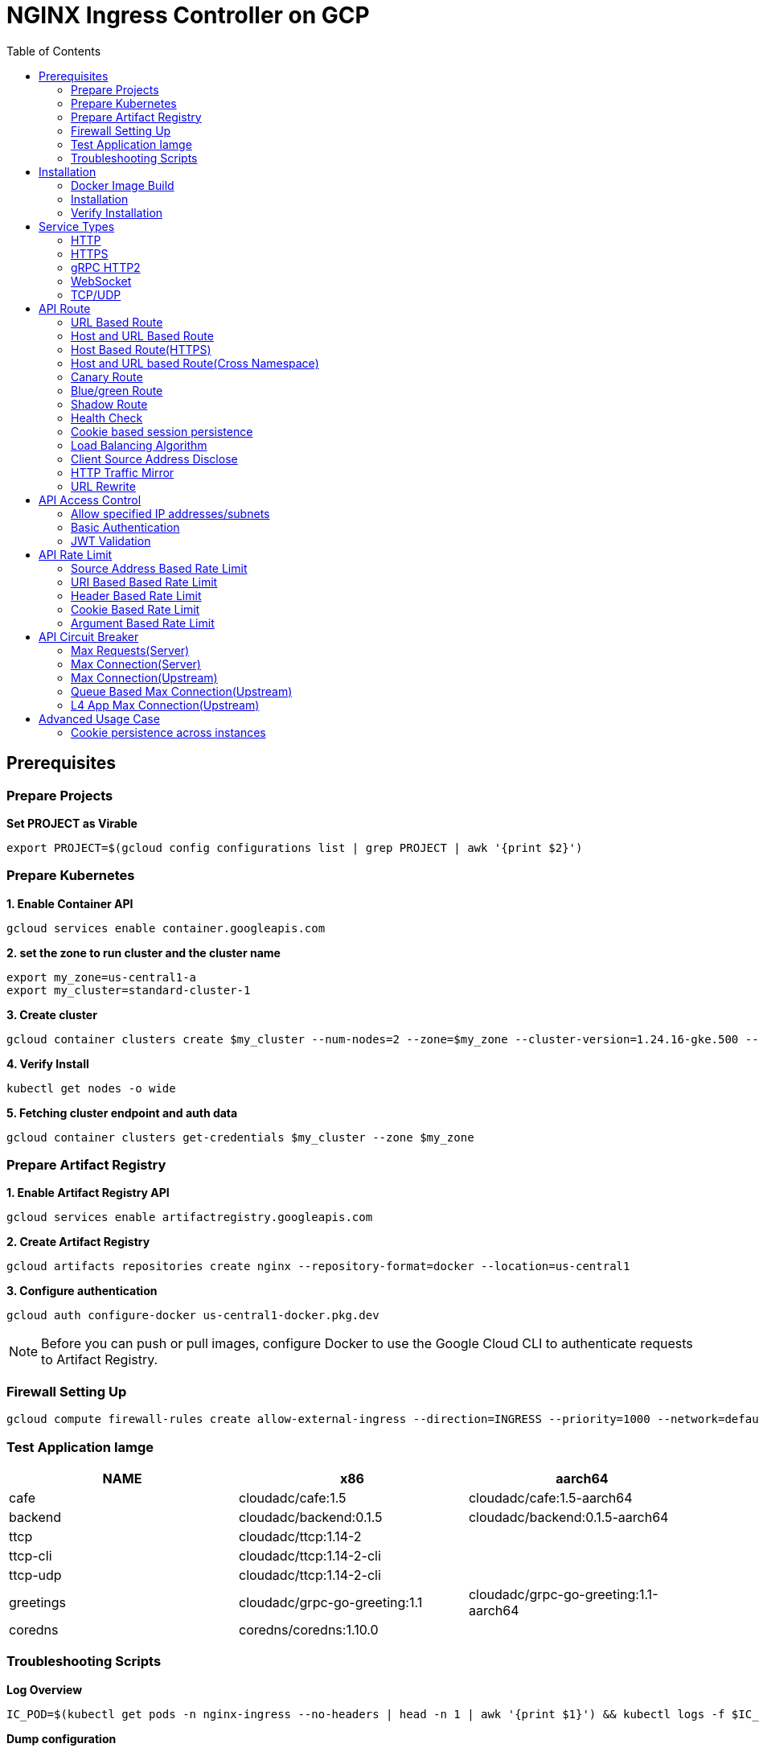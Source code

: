 = NGINX Ingress Controller on GCP
:toc: manual

== Prerequisites

=== Prepare Projects

[source, bash]
.*Set PROJECT as Virable*
----
export PROJECT=$(gcloud config configurations list | grep PROJECT | awk '{print $2}')
----

=== Prepare Kubernetes

[source, bash]
.*1. Enable Container API*
----
gcloud services enable container.googleapis.com
----

[source, bash]
.*2. set the zone to run cluster and the cluster name*
----
export my_zone=us-central1-a
export my_cluster=standard-cluster-1
----

[source, bash]
.*3. Create cluster*
----
gcloud container clusters create $my_cluster --num-nodes=2 --zone=$my_zone --cluster-version=1.24.16-gke.500 --enable-ip-alias
----

[source, bash]
.*4. Verify Install*
----
kubectl get nodes -o wide
----

[source, bash]
.*5. Fetching cluster endpoint and auth data*
----
gcloud container clusters get-credentials $my_cluster --zone $my_zone
----

=== Prepare Artifact Registry

[source, bash]
.*1. Enable Artifact Registry API*
----
gcloud services enable artifactregistry.googleapis.com
----

[source, bash]
.*2. Create Artifact Registry*
----
gcloud artifacts repositories create nginx --repository-format=docker --location=us-central1
----

[source, bash]
.*3. Configure authentication*
----
gcloud auth configure-docker us-central1-docker.pkg.dev
----

NOTE: Before you can push or pull images, configure Docker to use the Google Cloud CLI to authenticate requests to Artifact Registry.

=== Firewall Setting Up

[source, bash]
----
gcloud compute firewall-rules create allow-external-ingress --direction=INGRESS --priority=1000 --network=default --action=ALLOW --rules=tcp:80,tcp:443,tcp:8898 --source-ranges=0.0.0.0/0
----

=== Test Application Iamge

|===
|NAME |x86 |aarch64

|cafe
|cloudadc/cafe:1.5
|cloudadc/cafe:1.5-aarch64

|backend
|cloudadc/backend:0.1.5
|cloudadc/backend:0.1.5-aarch64

|ttcp
|cloudadc/ttcp:1.14-2
|

|ttcp-cli
|cloudadc/ttcp:1.14-2-cli
|

|ttcp-udp
|cloudadc/ttcp:1.14-2-cli
|

|greetings
|cloudadc/grpc-go-greeting:1.1
|cloudadc/grpc-go-greeting:1.1-aarch64

|coredns
|coredns/coredns:1.10.0
|
|===

=== Troubleshooting Scripts

[source, bash]
.*Log Overview*
----
IC_POD=$(kubectl get pods -n nginx-ingress --no-headers | head -n 1 | awk '{print $1}') && kubectl logs -f $IC_POD -n nginx-ingress
----

[source, bash]
.*Dump configuration*
----
IC_POD=$(kubectl get pods -n nginx-ingress --no-headers | head -n 1 | awk '{print $1}') && kubectl exec $IC_POD -n nginx-ingress -- nginx -T 2>&1 | grep -v '^[[:space:]]*$' > nginx.conf
----

== Installation

=== Docker Image Build

[source, bash]
.*1. Get Code*
----
git clone https://github.com/nginxinc/kubernetes-ingress.git --branch v2.4.2
cd kubernetes-ingress/
----

[source, bash]
.*2. Copy certificate to project*
----
$ ls -l kubernetes-ingress/nginx-repo.*
-rw-r--r-- 1 cloud_user_p_636d55a2 1001 1532 May 18 07:30 kubernetes-ingress/nginx-repo.crt
-rw-r--r-- 1 cloud_user_p_636d55a2 1001 1732 May 18 07:30 kubernetes-ingress/nginx-repo.key
----

[source, bash]
.*3. Build Image*
----
$ make debian-image-plus PREFIX=us-central1-docker.pkg.dev/$PROJECT/nginx/nginx-plus-ingress TARGET=download
...
 => => naming to us-central1-docker.pkg.dev/playground-s-11-74402444/nginx/nginx-plus-ingress:2.4.2-SNAPSHOT-4252538  
----

[source, bash]
.*4. Push Image to Artifact Registry*
----
docker push us-central1-docker.pkg.dev/$PROJECT/nginx/nginx-plus-ingress:2.4.2-SNAPSHOT-4252538 
----

[source, bash]
.*5. Tag and Push Image*
----
docker tag us-central1-docker.pkg.dev/$PROJECT/nginx/nginx-plus-ingress:2.4.2-SNAPSHOT-4252538  us-central1-docker.pkg.dev/$PROJECT/nginx/nginx-plus-ingress:2.4.2
docker push us-central1-docker.pkg.dev/$PROJECT/nginx/nginx-plus-ingress:2.4.2
----

=== Installation

NOTE: The installation scripts are under `kubernetes-ingress/deployments`.

[source, bash]
.*1. Configure RBAC*
----
kubectl apply -f common/ns-and-sa.yaml
kubectl apply -f rbac/rbac.yaml
----

[source, bash]
.*2. Create Common Resources*
----
kubectl apply -f common/nginx-config.yaml
kubectl apply -f common/ingress-class.yaml
----

[source, bash]
.*3. Create Custom Resources*
----
kubectl apply -f common/crds/k8s.nginx.org_virtualservers.yaml
kubectl apply -f common/crds/k8s.nginx.org_virtualserverroutes.yaml
kubectl apply -f common/crds/k8s.nginx.org_transportservers.yaml
kubectl apply -f common/crds/k8s.nginx.org_policies.yaml
kubectl apply -f common/crds/k8s.nginx.org_globalconfigurations.yaml
----

[source, bash]
.*4. Deploy the Ingress Controller*
----
kubectl apply -f daemon-set/nginx-plus-ingress.yaml 
----

NOTE: Replace the default `nginx-plus-ingress:2.4.2` to `us-central1-docker.pkg.dev/playground-s-11-74402444/nginx/nginx-plus-ingress:2.4.2`, and comment out `-default-server-tls-secret`.

=== Verify Installation

[source, bash]
.*View the Pod is running*
----
$ kubectl get pods -n nginx-ingress
NAME                  READY   STATUS    RESTARTS   AGE
nginx-ingress-9tfqp   1/1     Running   0          38s
nginx-ingress-qqfwg   1/1     Running   0          38s
----

[source, bash]
.*Get Node IP*
----
export IP=$(kubectl get nodes -o wide --no-headers | head -n 1 | awk '{print $7}')
----

[source, bash]
.*Use Node IP to access http 80*
----
$ curl http://$IP -I
HTTP/1.1 404 Not Found
Server: nginx/1.23.2
Date: Sat, 20 May 2023 02:33:18 GMT
Content-Type: text/html
Content-Length: 153
Connection: keep-alive
----

== Service Types

=== HTTP

[source, bash]
.*App*
----
kubectl apply -f 101/app.yaml 
----

* link:101/app.yaml[101/app.yaml]

[source, bash]
.*VirtualServer*
----
kubectl apply -f 101/vs.yaml 
----

* link:101/vs.yaml[101/vs.yaml]

[source, bash]
.*Test*
----
curl -H "Host: gw101.example.com" http://$IP
----

=== HTTPS

[source, bash]
.*App*
----
kubectl apply -f 102/app.yaml
----

* link:102/app.yaml[102/app.yaml]

[source, bash]
.*VirtualServer*
----
kubectl apply -f 102/secret.yaml 
kubectl apply -f 102/vs.yaml 
----

* link:102/secret.yaml[102/secret.yaml]
* link:102/vs.yaml[102/vs.yaml]

[source, bash]
.*Test*
----
curl --resolve gw102.example.com:443:$IP https://gw102.example.com --insecure
----

=== gRPC HTTP2

[source, bash]
.*App*
----
kubectl apply -f 103/app.yaml 
----

* link:103/app.yaml[103/app.yaml]

[source, bash]
.*VirtualServer*
----
kubectl apply -f 103/secret.yaml 
kubectl apply -f 103/vs.yaml 
----

* link:103/secret.yaml[103/secret.yaml]
* link:103/vs.yaml[103/vs.yaml]

[source, bash]
.*Test*
----
git clone https://github.com/cloudadc/grpc-helloworld.git
cd grpc-helloworld/go/
grpcurl -proto helloworld/helloworld.proto -v -plaintext -d '{"name":"go Tester"}' gw103.example.com:80 helloworld.Greeter/SayHello
----

=== WebSocket

[source, bash]
.*App*
----
kubectl apply -f 104/app.yaml 
----

* link:104/app.yaml[104/app.yaml]

[source, bash]
.*VirtualServer*
----
kubectl apply -f 104/vs.yaml 
----

* link:104/vs.yaml[104/vs.yaml]

*TEST*

1. Aceess the websocket via http://gw104.example.com/client.html in broswer.
2. Enter `ws://gw104.example.com/rlzy/websocket` as connection URL, click *Connect* Button.
3. Enter `TEXT` as message to send via websocket.

image:104/gw104.png[Image,400,150]
 
Alternatively, test websocket use node client code:

[source, bash]
----
$ cd 104/client/ && npm install ws

$ node client.js ws://gw104.example.com/rlzy/websocket "Hello, World"
Connect to Server via  ws://gw104.example.com/rlzy/websocket
39e2cfd1-0a19-fdf6-7f77-f08a8ff58bfa join in !
{"session": "39e2cfd1-0a19-fdf6-7f77-f08a8ff58bfa", "msg": "Hello, World", "date": "Wed Jun 07 02:30:42 UTC 2023"}
----

=== TCP/UDP

[source, bash]
.*App*
----
kubectl apply -f 105/dns.yaml
kubectl apply -f 105/ttcp.yaml 
----

* link:105/dns.yaml[105/dns.yaml]
* link:105/ttcp.yaml[105/ttcp.yaml]

[source, bash]
.*GlobalConfiguration*
----
kubectl apply -f 105/listeners.yaml
----

* link:105/listeners.yaml[105/listeners.yaml]

NOTE: `-global-configuration` is necessary to use GlobalConfiguration.

[source, bash]
.*TransportServer*
----
kubectl apply -f 105/transport-server-tcp.yaml 
kubectl apply -f 105/transport-server-udp.yaml 
kubectl apply -f 105/transport-server-ttcp.yaml
----

* link:105/transport-server-tcp.yaml[105/transport-server-tcp.yaml]
* link:105/transport-server-udp.yaml[105/transport-server-udp.yaml]
* link:105/transport-server-ttcp.yaml[105/transport-server-ttcp.yaml]

[source, bash]
.*Test*
----
// 1. firewall
gcloud compute firewall-rules create allow-external-dns-5353 --direction=INGRESS --priority=1000 --network=default --action=ALLOW --rules=tcp:5353,udp:5353 --source-ranges=0.0.0.0/0
gcloud compute firewall-rules create allow-external-tcp-5001 --direction=INGRESS --priority=1000 --network=default --action=ALLOW --rules=tcp:5001 --source-ranges=0.0.0.0/0

// 2. dns lookup tcp
dig @$IP -p 5353 ksoong.org +tcp

// 3. dns lookup udp
dig @$IP -p 5353 ksoong.org

// 4. ttcp
docker run --rm  cloudadc/ttcp:1.14-2-cli ttcp -t $IP
----

== API Route

=== URL Based Route

image:001/api-route-url.png[Image,500,200]

[source, bash]
.*App*
----
kubectl apply -f 001/app.yaml
----

* link:001/app.yaml[001/app.yaml]

[source, yaml]
.*VirtualServer*
----
  upstreams:
  - name: user-app
    service: user-svc
    port: 80
  - name: order-app
    service: order-svc
    port: 80
  - name: cart-app
    service: cart-svc
    port: 80
  routes:
  - path: /user
    action:
      pass: user-app
  - path: /order
    action:
      pass: order-app
  - path: /cart
    action:
      pass: cart-app
----

* link:001/vs.yaml[001/vs.yaml]

[source, bash]
.*Test*
----
curl -H "Host: gw001.example.com" http://$IP/user
curl -H "Host: gw001.example.com" http://$IP/order
curl -H "Host: gw001.example.com" http://$IP/cart
----

=== Host and URL Based Route

image:002/api-route-host-port.png[Image,500,200]

[source, bash]
.*App*
----
kubectl apply -f 002/app.yaml 
----

* link:002/app.yaml[002/app.yaml]

[source, yaml]
.*VirtualServer*
----
  host: user.example.com
  upstreams:
  - name: user-app
    service: user-svc
    port: 80
  - name: order-app
    service: order-svc
    port: 80
  routes:
  - path: /user
    action:
      pass: user-app
  - path: /order
    action:
      pass: order-app

  host: cart.example.com
  upstreams:
  - name: cart-app
    service: cart-svc
    port: 80
  routes:
  - path: /
    action:
      pass: cart-app
----

* link:002/vs.yaml[002/vs.yaml]

[source, bash]
.*Test*
----
curl -H "Host: gw0021.example.com" http://$IP/user
curl -H "Host: gw0021.example.com" http://$IP/order
curl -H "Host: gw0022.example.com" http://$IP
----

=== Host Based Route(HTTPS)

image:003/api-route-hosts-https.png[Image,500,200]

[source, bash]
.*App*
----
kubectl apply -f 003/app.yaml 
----

* link:003/app.yaml[003/app.yaml]

[source, bash]
.*TransportServer*
----
  host: foo.gw003.example.com
  upstreams:
    - name: foo-app
      service: foo-svc
      port: 8443
  action:
    pass: foo-app

  host: bar.gw003.example.com
  upstreams:
    - name: bar-app
      service: bar-svc
      port: 8443
  action:
    pass: bar-app
----

* link:003/ts.yaml[003/ts.yaml]

NOTE: `-enable-tls-passthrough` and `-enable-custom-resources=true` are necessary for Host based HTTPS routing.

[source, bash]
.*Test*
----
curl --resolve foo.gw003.example.com:443:$IP https://foo.gw003.example.com --insecure
curl --resolve bar.gw003.example.com:443:$IP https://bar.gw003.example.com --insecure
----

=== Host and URL based Route(Cross Namespace)

image:004/api-route-muti-tenants.png[Image,500,250]

[source, bash]
.*App*
----
kubectl apply -f 004/user-order.yaml  
kubectl apply -f 004/cart.yaml
----

* link:004/user-order.yaml[004/user-order.yaml]
* link:004/cart.yaml[004/cart.yaml]

[source, bash]
.*VirtualServer, VirtualServerRoute*
----
  upstreams:
  - name: user
    service: user-svc
    port: 80
  - name: order
    service: order-svc
    port: 80
  subroutes:
  - path: /user
    action:
      pass: user
  - path: /order
    action:
      pass: order

  upstreams:
  - name: cart
    service: cart-svc
    port: 80
  subroutes:
  - path: /cart
    action:
      pass: cart

spec:
  host: gw004.example.com
  routes:
  - path: /
    route: gw-004-1/user-order-route
  - path: /cart
    route: gw-004-2/cart-route
----
* link:004/user-order-route.yaml[004/user-order-route.yaml]
* link:004/cart-route.yaml[004/cart-route.yaml]
* link:004/vs.yaml[004/vs.yaml]

[source, bash]
.*Test*
----
curl -H "Host: gw004.example.com" http://$IP/user
curl -H "Host: gw004.example.com" http://$IP/order
curl -H "Host: gw004.example.com" http://$IP/user
curl -H "Host: gw004.example.com" http://$IP/order
----

=== Canary Route

image:005/api-route-canary.png[Image,500,250]

==== Ratio

[source, bash]
.*App*
----
kubectl apply -f 005/app.yaml 
----

* link:005/app.yaml[005/app.yaml]

[source, bash]
.*VirtualServer*
----
kubectl apply -f 005/vs.yaml 
----

* link:005/vs.yaml[005/vs.yaml]

[source, bash]
.*Test*
----
$ for i in {1..100} ; do curl -s -H "Host: gw005.example.com" http://$IP/foo | grep name ; done > out.log

$ cat out.log | wc -l
     100

$ cat out.log | grep v1 | wc -l
      93

$ cat out.log | grep v2 | wc -l
       7
----

==== Cookie

[source, bash]
.*App*
----
kubectl apply -f 006/app.yaml 
----

* link:006/app.yaml[006/app.yaml]

[source, bash]
.*VirtualServer*
----
    - conditions:
      - cookie: version
        value: v2
      action:
        pass: foo-v2
    action:
      pass: foo-v1
----

* link:006/vs.yaml[006/vs.yaml]

[source, bash]
.*Test*
----
curl --cookie "version=v2" -H "Host: gw006.example.com" http://$IP/foo
----

==== Header

[source, bash]
.*App*
----
kubectl apply -f 007/app.yaml 
----

* link:007/app.yaml[007/app.yaml]

[source, bash]
.*VirtualServer*
----
    matches:
    - conditions:
      - header: test
        value: v2
      action:
        pass: foo-v2
    action:
      pass: foo-v1
----

* link:007/vs.yaml[007/vs.yaml]

[source, bash]
.*Test*
----
curl -H "test: v2" -H "Host: gw007.example.com" http://$IP/foo
----

==== Argument

[source, bash]
.*App*
----
kubectl apply -f 008/app.yaml
----

* link:008/app.yaml[008/app.yaml]

[source, bash]
.*VirtualServer*
----
    matches:
    - conditions:
      - argument: test
        value: v2
      action:
        pass: foo-v2
    action:
      pass: foo-v1
----

* link:008/vs.yaml[008/vs.yaml]

[source, bash]
.*Test*
----
curl  -H "Host: gw008.example.com" http://$IP/foo?test=v2
----

==== Source Address

[source, bash]
.*App*
----
kubectl apply -f 009/app.yaml
----

* link:009/app.yaml[009/app.yaml]

[source, bash]
.*VirtualServer*
----
    - conditions:
      - variable: $remote_addr
        value: ~^42.61.112
      action:
        pass: foo-v2
    action:
      pass: foo-v1
----

* link:009/vs.yaml[009/vs.yaml]

[source, bash]
.*Test*
----
curl  -H "Host: gw009.example.com" http://$IP/variables
curl  -H "Host: gw009.example.com" http://$IP/foo
----

==== Request URI

[source, bash]
.*App*
----
kubectl apply -f 010/app.yaml
----

* link:010/app.yaml[010/app.yaml]

[source, bash]
.*VirtualServer*
----
kubectl apply -f 010/vs.yaml
----

* link:010/vs.yaml[010/vs.yaml]

[source, bash]
.*Test*
----
curl  -H "Host: gw010.example.com" http://$IP/v2
----

=== Blue/green Route

image:011/api-route-blue-green.png[Image,500,250]

[source, bash]
.*App*
----
kubectl apply -f 011/blue.yaml 
kubectl apply -f 011/green.yaml
----

* link:011/blue.yaml[011/blue.yaml]
* link:011/green.yaml[011/green.yaml]

[source, bash]
.*VirtualServer*
----
  http-snippets: |
    keyval_zone zone=abswitchzone:64k ;
    keyval abswitch $abswitchvalue zone=abswitchzone;
  host: gw011.example.com
  server-snippets: |
    add_header abswitch $abswitchvalue ;
  upstreams:
  - name: blue
    service: blue-svc
    port: 80
  - name: green
    service: green-svc
    port: 80
  routes:
  - path: /
    matches:
    - conditions:
      - header: abswitch
        value: "yes"
      action:
        pass: green
    action:
      pass: blue
----

* link:011/vs.yaml[011/vs.yaml]

[source, bash]
.*Test*
----
// access service, gateway will route to blue environment
curl -H "Host: gw011.example.com" http://$IP

// switch to green
curl -X POST http://$IP:8898/api/8/http/keyvals/abswitchzone -H "Content-Type: application/json" -d '{"abswitch": "yes"}'
curl -X PATCH http://$IP:8898/api/8/http/keyvals/abswitchzone -H "Content-Type: application/json" -d '{"abswitch": "no"}'

// access service, gateway will route to green environment
curl -H "Host: gw011.example.com" http://$IP
----

=== Shadow Route

image:012/api-route-shadow.png[Image,500,250]

[source, bash]
.*App*
----
kubectl apply -f 012/app.yaml 
----

* link:012/app.yaml[012/app.yaml]

[source, bash]
.*VirtualServer*
----
  - path: /
    location-snippets: "mirror /mirror;"
    action:
      pass: foo-v1
  - path: /mirror
    location-snippets: "internal;"
    action:
      pass: foo-v2
----

* link:012/vs.yaml[012/vs.yaml]

[source, bash]
.*Test*
----
curl -H "Host: gw012.example.com" http://$IP/test

// production traffic
10.8.1.5 - - [06/Jun/2023:15:19:21 +0000] "GET /test HTTP/1.1" 200 413 "-" "curl/7.64.1" "111.223.104.76"

// mirror traffic
10.8.1.5 - - [06/Jun/2023:15:19:21 +0000] "GET /mirror HTTP/1.1" 200 416 "-" "curl/7.64.1" "111.223.104.76"
----

=== Health Check

[source, bash]
.*App*
----
kubectl apply -f 013/app.yaml
----

* link:013/app.yaml[013/app.yaml]

[source, bash]
.*VirtualServer*
----
  upstreams:
  - name: foo
    service: foo-svc
    port: 80
    healthCheck:
      enable: true
      path: /health
      interval: 20s
      jitter: 3s
      fails: 5
      passes: 5
      port: 8080
      connect-timeout: 10s
      read-timeout: 10s
      send-timeout: 10s
      headers:
      - name: Host
        value: test.nginx.com
      statusMatch: "! 500"
----

* link:013/vs.yaml[013/vs.yaml]

[source, bash]
.*Test*
----
$ curl  -H "Host: gw013.example.com" http://$IP/foo

$ curl -s -X 'GET' http:/$IP:8898//api/8/http/upstreams/vs_gw-013_vs-013_foo | jq .peers[].health_checks
{
  "checks": 18,
  "fails": 0,
  "unhealthy": 0,
  "last_passed": true
}
{
  "checks": 18,
  "fails": 0,
  "unhealthy": 0,
  "last_passed": true
}
----

=== Cookie based session persistence

[source, bash]
.*App*
----
kubectl apply -f 014/app.yaml 
----

* link:014/app.yaml[014/app.yaml]

[source, bash]
.*VirtualServer*
----
    sessionCookie:
      enable: true
      name: srv_id
      path: /
      expires: 1h
      domain: .example.com
      httpOnly: false
      secure: true
----

* link:014/vs.yaml[014/vs.yaml]

[source, bash]
.*Test*
----
$ curl -H "Host: gw014.example.com" http://$IP/foo -v
...
< Set-Cookie: srv_id=1d26bd38d10f1410bb8bd037ce631270; expires=Sat, 20-May-23 06:07:01 GMT; max-age=3600; domain=.example.com; secure; path=/
...
        server addr: 10.8.0.17:8080

$ for i in {1..5} ; do curl -s --cookie "srv_id=1d26bd38d10f1410bb8bd037ce631270; expires=Sat, 20-May-23 06:07:01 GMT; max-age=3600; domain=.example.com; secure; path=/" -H "Host: gw014.example.com" http://$IP/foo | grep "server addr" ; done
        server addr: 10.8.0.17:8080
        server addr: 10.8.0.17:8080
        server addr: 10.8.0.17:8080
        server addr: 10.8.0.17:8080
        server addr: 10.8.0.17:8080
----

=== Load Balancing Algorithm

[source, bash]
.*App*
----
kubectl apply -f 015/app.yaml 
----

* link:015/app.yaml[015/app.yaml]

[source, bash]
.*VirtualServer*
----
    lb-method: round_robin
----

* link:015/vs.yaml[015/vs.yaml]

[source, bash]
.*Test*
----
$ for i in {1..5} ; do curl -s -H "Host: gw015.example.com" http://$IP/test | grep "server addr" ; done
        server addr: 10.8.1.21:8080
        server addr: 10.8.0.20:8080
        server addr: 10.8.1.21:8080
        server addr: 10.8.0.20:8080
        server addr: 10.8.1.21:8080
----

=== Client Source Address Disclose

[source, bash]
.*App*
----
kubectl apply -f 016/app.yaml
----

* link:016/app.yaml[016/app.yaml]

[source, bash]
.*VirtualServer*
----
kubectl apply -f 016/vs.yaml
----

* link:016/vs.yaml[016/vs.yaml]

[source, bash]
.*Test*
----
$ curl -s -H "Host: gw016.example.com" http://$IP/foo
...
    Request Headers: x-real-ip: [111.223.104.76] x-forwarded-host: [gw016.example.com] x-forwarded-proto: [http] host: [gw016.example.com] x-forwarded-port: [80] connection: [close] user-agent: [curl/7.64.1] accept: [*/*]

$ curl -H "X-Forwarded-For: 1.1.1.1, 1.1.1.2" -H "Host: gw016.example.com" http://$IP/foo
...
    Request Headers: x-real-ip: [111.223.104.76] x-forwarded-host: [gw016.example.com] x-forwarded-proto: [http] host: [gw016.example.com] x-forwarded-port: [80] connection: [close] x-forwarded-for: [1.1.1.1,1.1.1.2] user-agent: [curl/7.64.1] accept: [*/*]
----

=== HTTP Traffic Mirror

[source, bash]
.*App*
----
kubectl apply -f 017/app.yaml
----

* link:017/app.yaml[017/app.yaml]

[source, bash]
.*VirtualServer*
----
kubectl apply -f 017/vs.yaml
----

* link:017/vs.yaml[017/vs.yaml]

[source, bash]
.*Test*
----
$ curl -H "Host: gw017.example.com" http://$IP/foo/test/mirror

$ POD=$(kubectl get pods -n gw-009 | grep v1 | awk '{print $1}') ; kubectl logs -f $POD -n gw-009
...
10.8.0.19 - - [20/May/2023:05:45:25 +0000] "GET /foo/test/mirror HTTP/1.1" 200 437 "-" "curl/7.64.1" "111.223.104.76"

$ POD=$(kubectl get pods -n gw-009 | grep v2 | awk '{print $1}') ; kubectl logs -f $POD -n gw-009
...
10.8.0.19 - - [20/May/2023:05:45:25 +0000] "GET /mirror HTTP/1.1" 200 419 "-" "curl/7.64.1" "111.223.104.76"
----

=== URL Rewrite

[source, bash]
.*App*
----
kubectl apply -f 018/app.yaml 
----

* link:018/app.yaml[018/app.yaml]

[source, bash]
.*VirtualServer*
----
kubectl apply -f 018/vs.yaml
----

* link:018/vs.yaml[018/vs.yaml]

[source, bash]
.*Test*
----
$ curl -H "Host: gw018.example.com" http://$IP/foo

            request: GET /bar HTTP/1.1
                uri: /bar
         request id: e35712c76d06bfb604a199a260812267
               host: gw008.example.com
               date: 20/May/2023:05:20:36 +0000

        server name: foo-76cb8b6858-wtn4q
        client addr: 10.8.0.16:51444
        server addr: 10.8.0.18:8080

             cookie: 
                xff: 
         user agent: curl/7.64.1
----

== API Access Control

=== Allow specified IP addresses/subnets

[source, bash]
.*App*
----
kubectl apply -f 201/app.yaml 
----

* link:201/app.yaml[201/app.yaml]

[source, bash]
.*Policy*
----
kubectl apply -f 201/policy.yaml
----

* link:201/policy.yaml[201/policy.yaml]

[source, bash]
.*VirtualServer*
----
kubectl apply -f 201/vs.yaml 
----

* link:201/vs.yaml[201/vs.yaml]

[source, bash]
.*Test*
----
curl -H "Host: gw201.example.com" http://$IP/foo
----

=== Basic Authentication

[source, bash]
.*App*
----
kubectl apply -f 202/app.yaml
----

* link:202/app.yaml[202/app.yaml]

[source, bash]
.*Policy*
----
// 1. use https://wtools.io/generate-htpasswd-online to generate credential pair, add pairs to secret.yaml

// 2. create secret
kubectl apply -f 202/secret.yaml 

// 3. create policy
kubectl apply -f 202/policy.yaml 
----

* link:202/secret.yaml[202/secret.yaml]
* link:202/policy.yaml[202/policy.yaml]

[source, bash]
.*VirtualServer*
----
kubectl apply -f 202/vs.yaml 
----

* link:202/vs.yaml[202/vs.yaml]

[source, bash]
.*Test*
----
curl -u "admin:admin" -H "Host: gw202.example.com" http://$IP/foo
curl -u "user:user" -H "Host: gw202.example.com" http://$IP/foo
curl -u "kylin:default" -H "Host: gw202.example.com" http://$IP/foo
----

=== JWT Validation

[source, bash]
.*App*
----
kubectl apply -f 203/app.yaml
----

* link:203/app.yaml[203/app.yaml]

[source, bash]
.*Policy*
----
kubectl apply -f 203/jwk-secret.yaml 
kubectl apply -f 203/jwt.yaml 
----

* link:203/jwk-secret.yaml[203/jwk-secret.yaml]
* link:203/jwt.yaml[203/jwt.yaml]

[source, bash]
.*VirtualServer*
----
kubectl apply -f 203/vs.yaml
----

* link:203/vs.yaml[203/vs.yaml]

[source, bash]
.*Test*
----
curl -H "Host: gw203.example.com" -H "token: `cat 203/token.jwt`" http://$IP/foo 
----

== API Rate Limit

=== Source Address Based Rate Limit

[source, bash]
.*App*
----
kubectl apply -f 301/app.yaml
----

* link:301/app.yaml[301/app.yaml]

[source, bash]
.*Policy*
----
kubectl apply -f 301/policy.yaml 
----

* link:301/policy.yaml[301/policy.yaml]

[source, bash]
.*VirtualServer*
----
kubectl apply -f 301/vs.yaml
----

* link:301/vs.yaml[301/vs.yaml]

[source, bash]
.*Test*
----
for i in {1..10} ; do curl -H "Host: gw301.example.com" http://$IP -I ; done
----

=== URI Based Based Rate Limit

[source, bash]
.*App*
----
kubectl apply -f 302/app.yaml 
----

* link:302/app.yaml[302/app.yaml]

[source, bash]
.*Policy*
----
kubectl apply -f 302/policy.yaml 
----

* link:302/policy.yaml[302/policy.yaml]

[source, bash]
.*VirtualServer*
----
kubectl apply -f 302/vs.yaml
----

* link:302/vs.yaml[302/vs.yaml]

[source, bash]
.*Test*
----
for i in {1..10} ; do curl -H "Host: gw302.example.com" http://$IP/test -I ; done
for i in {1..10} ; do curl -H "Host: gw302.example.com" http://$IP/test$i -I ; done
----

=== Header Based Rate Limit

[source, bash]
.*App*
----
kubectl apply -f 303/app.yaml
----

* link:303/app.yaml[303/app.yaml]

[source, bash]
.*Policy*
----
kubectl apply -f 303/policy.yaml
----

* link:303/policy.yaml[303/policy.yaml]

[source, bash]
.*VirtualServer*
----
kubectl apply -f 303/vs.yaml
----

* link:303/vs.yaml[303/vs.yaml]

[source, bash]
.*Test*
----
for i in {1..10} ; do curl -H "Host: gw303.example.com" -H "ratelimit: 1" http://$IP/test -I ; done
----

=== Cookie Based Rate Limit

[source, bash]
.*App*
----
kubectl apply -f 304/app.yaml
----

* link:304/app.yaml[304/app.yaml]

[source, bash]
.*Policy*
----
kubectl apply -f 304/policy.yaml 
----

* link:304/policy.yaml[304/policy.yaml]

[source, bash]
.*VirtualServer*
----
kubectl apply -f 304/vs.yaml
----

* link:304/vs.yaml[304/vs.yaml]

[source, bash]
.*Test*
----
for i in {1..10} ; do curl -H "Host: gw304.example.com"  --cookie "ratelimit=1" http://$IP/test -I ; done
----

=== Argument Based Rate Limit

[source, bash]
.*App*
----
kubectl apply -f 305/app.yaml
----

* link:305/app.yaml[305/app.yaml]

[source, bash]
.*Policy*
----
kubectl apply -f 305/policy.yaml
----

* link:305/policy.yaml[305/policy.yaml]

[source, bash]
.*VirtualServer*
----
kubectl apply -f 305/vs.yaml 
----

* link:305/vs.yaml[305/vs.yaml]

[source, bash]
.*Test*
----
for i in {1..10} ; do curl -H "Host: gw305.example.com" "http://$IP/test?ratelimit=1" -I ; done
----

== API Circuit Breaker

=== Max Requests(Server) 

[source, bash]
.*App*
----
kubectl apply -f 401/app.yaml 
----

* link:401/app.yaml[401/app.yaml]

[source, bash]
.*VirtualServer*
----
  http-snippets: |
    limit_req_zone $server_name zone=max_req_zone:10m rate=1000r/s;
  server-snippets: |
    limit_req zone=max_req_zone;
----

link:401/vs.yaml[401/vs.yaml]

[source, bash]
.*Test*
----
curl -H "Host: gw401.example.com" http://$IP/test
----

=== Max Connection(Server)

[source, bash]
.*App*
----
kubectl apply -f 402/app.yaml 
----

* link:402/app.yaml[402/app.yaml]

[source, bash]
.*VirtualServer*
----
  http-snippets: |
    limit_conn_zone $server_name zone=perserver:10m;
  server-snippets: |
    limit_conn perserver 1000;
----

* link:402/vs.yaml[402/vs.yaml]

[source, bash]
.*Test*
----
curl -H "Host: gw402.example.com" http://$IP/test
----

=== Max Connection(Upstream)

[source, bash]
.*App*
----
kubectl apply -f 403/app.yaml
----

* link:403/app.yaml[403/app.yaml]

[source, bash]
.*VirtualServer*
----
  - name: foo
    service: foo-svc
    port: 80
    max-conns: 100
----

* link:403/vs.yaml[403/vs.yaml]

[source, bash]
.*Test*
----
curl -H "Host: gw403.example.com" http://$IP/test
----

=== Queue Based Max Connection(Upstream)

[source, bash]
.*App*
----
kubectl apply -f 404/app.yaml 
----

* link:404/app.yaml[404/app.yaml]

[source, bash]
.*VirtualServer*
----
  - name: foo
    service: foo-svc
    port: 80
    max-conns: 100
    queue:
      size: 10
      timeout: 60s
----

* link:404/vs.yaml[404/vs.yaml]

[source, bash]
.*Test*
----
curl -H "Host: gw404.example.com" http://$IP/test
----

=== L4 App Max Connection(Upstream)

[source, bash]
.*App*
----
kubectl apply -f 405/app.yaml 
----

* link:405/app.yaml[405/app.yaml]

[source, bash]
.*TransportServer*
----
  upstreams:
  - name: l4-app
    service: app-svc
    port: 8443
    maxConns: 100
----

* link:405/listeners.yaml[405/listeners.yaml]
* link:405/ts.yaml[405/ts.yaml]

[source, bash]
.*Test*
----
curl https://IP:8443
----

== Advanced Usage Case

=== Cookie persistence across instances

[source, bash]
.*App*
----
kubectl apply -f 501/app.yaml
----

link:501/app.yaml[501/app.yaml]

[source, bash]
.*VirtualServer*
----
    sessionCookie:
      enable: true
      name: srv_id
      path: /
      expires: 1h
      domain: .example.com
      httpOnly: false
      secure: true
----

* link:501/vs.yaml[501/vs.yaml]

==== 分别轮询访问NGINX节点，验证会话保持

image:501/nginx-cookie-arch-a.png[Image,500,175]

[source, bash]
.*1. View the user services*
----
$ kubectl get pods -n gw-501 -o wide
NAME                    READY   STATUS    RESTARTS   AGE     IP          NODE                                                NOMINATED NODE   READINESS GATES
user-74756c6c6f-89z69   1/1     Running   0          7m34s   10.8.1.9    gke-standard-cluster-1-default-pool-d44fc03b-3rtg   <none>           <none>
user-74756c6c6f-9l5p9   1/1     Running   0          7m34s   10.8.1.10   gke-standard-cluster-1-default-pool-d44fc03b-3rtg   <none>           <none>
user-74756c6c6f-wfqnc   1/1     Running   0          7m34s   10.8.0.10   gke-standard-cluster-1-default-pool-d44fc03b-9sz8   <none>           <none>
----

[source, bash]
.*2. View the nginx ingress*
----
$ kubectl get pods -n nginx-ingress -o wide
NAME                  READY   STATUS    RESTARTS   AGE     IP         NODE                                                NOMINATED NODE   READINESS GATES
nginx-ingress-h8cgq   1/1     Running   0          3h15m   10.8.1.6   gke-standard-cluster-1-default-pool-d44fc03b-3rtg   <none>           <none>
nginx-ingress-tpmhm   1/1     Running   0          3h15m   10.8.0.8   gke-standard-cluster-1-default-pool-d44fc03b-9sz8   <none>           <none>
----

[source, bash]
.*3. Access nginx ingress 1, and record the cookie*
----
% curl -s -H "Host: gw501.example.com" http://$IP_NODE1/user -v | grep addr
*   Trying 34.121.161.61:80...
* Connected to 34.121.161.61 (34.121.161.61) port 80 (#0)
> GET /user HTTP/1.1
> Host: gw501.example.com
> User-Agent: curl/7.88.1
> Accept: */*
> 
< HTTP/1.1 200 OK
< Server: nginx/1.23.2
< Date: Mon, 10 Jul 2023 06:17:12 GMT
< Content-Type: text/plain
< Content-Length: 412
< Connection: keep-alive
< Set-Cookie: srv_id=cdceac31c829aeb3227c893c7e2962cc; expires=Mon, 10-Jul-23 07:17:12 GMT; max-age=3600; domain=.example.com; secure; path=/
< 
{ [412 bytes data]
* Connection #0 to host 34.121.161.61 left intact
        client addr: 10.8.1.6:45816
        server addr: 10.8.0.10:8080
----

NOTE: `srv_id=cdceac31c829aeb3227c893c7e2962cc; expires=Mon, 10-Jul-23 07:17:12 GMT; max-age=3600; domain=.example.com; secure; path=/` is the cookie.

[source, bash]
.*4. Access nginx ingress 1 with cookie*
----
% for i in {1..5} ; do curl -s --cookie "srv_id=cdceac31c829aeb3227c893c7e2962cc; expires=Mon, 10-Jul-23 07:17:12 GMT; max-age=3600; domain=.example.com; secure; path=/" -H "Host: gw501.example.com" http://$IP_NODE1/user   | grep "addr" ; echo; done
        client addr: 10.8.1.6:34846
        server addr: 10.8.0.10:8080

        client addr: 10.8.1.6:34860
        server addr: 10.8.0.10:8080

        client addr: 10.8.1.6:34868
        server addr: 10.8.0.10:8080

        client addr: 10.8.1.6:34880
        server addr: 10.8.0.10:8080

        client addr: 10.8.1.6:34894
        server addr: 10.8.0.10:8080
----

[source, bash]
.*5. Access nginx ingress 2 with cookie*
----
% for i in {1..5} ; do curl -s --cookie "srv_id=cdceac31c829aeb3227c893c7e2962cc; expires=Mon, 10-Jul-23 07:17:12 GMT; max-age=3600; domain=.example.com; secure; path=/" -H "Host: gw501.example.com" http://$IP_NODE2/user   | grep "addr" ; echo; done
        client addr: 10.8.0.8:40986
        server addr: 10.8.0.10:8080

        client addr: 10.8.0.8:40992
        server addr: 10.8.0.10:8080

        client addr: 10.8.0.8:41000
        server addr: 10.8.0.10:8080

        client addr: 10.8.0.8:41004
        server addr: 10.8.0.10:8080

        client addr: 10.8.0.8:41006
        server addr: 10.8.0.10:8080
----

==== NLB 负载 NGINX 场景

image:501/nginx-cookie-arch-b.png[Image,500,223]

[source, bash]
.*1. View the user services*
----
$ kubectl get pods -n gw-501 -o wide
NAME                    READY   STATUS    RESTARTS   AGE   IP          NODE                                                NOMINATED NODE   READINESS GATES
user-74756c6c6f-89z69   1/1     Running   0          69m   10.8.1.9    gke-standard-cluster-1-default-pool-d44fc03b-3rtg   <none>           <none>
user-74756c6c6f-9l5p9   1/1     Running   0          69m   10.8.1.10   gke-standard-cluster-1-default-pool-d44fc03b-3rtg   <none>           <none>
user-74756c6c6f-wfqnc   1/1     Running   0          69m   10.8.0.10   gke-standard-cluster-1-default-pool-d44fc03b-9sz8   <none>           <none>
----

[source, bash]
.*2. View the nginx ingress*
----
$ kubectl get pods -n nginx-ingress -o wide
NAME                             READY   STATUS    RESTARTS   AGE   IP          NODE                                                NOMINATED NODE   READINESS GATES
nginx-ingress-7796869d48-895br   1/1     Running   0          50s   10.8.1.11   gke-standard-cluster-1-default-pool-d44fc03b-3rtg   <none>           <none>
nginx-ingress-7796869d48-gl6s2   1/1     Running   0          17s   10.8.0.11   gke-standard-cluster-1-default-pool-d44fc03b-9sz8   <none>           <none>
----

[source, bash]
.*3. View NLB Endpoint*
----
$ kubectl get svc -n nginx-ingress                                                                                                                                                                                
NAME       TYPE           CLUSTER-IP    EXTERNAL-IP     PORT(S)        AGE
nginx-lb   LoadBalancer   10.12.6.218   34.132.61.145   80:31216/TCP   39s
----

[source, bash]
.*4. Access NLB, and record the cookie*
----
% curl -s -H "Host: gw501.example.com" http://$LB/user -v
*   Trying 34.132.61.145:80...
* Connected to 34.132.61.145 (34.132.61.145) port 80 (#0)
> GET /user HTTP/1.1
> Host: gw501.example.com
> User-Agent: curl/7.88.1
> Accept: */*
> 
< HTTP/1.1 200 OK
< Server: nginx/1.23.2
< Date: Mon, 10 Jul 2023 06:58:16 GMT
< Content-Type: text/plain
< Content-Length: 413
< Connection: keep-alive
< Set-Cookie: srv_id=cdceac31c829aeb3227c893c7e2962cc; expires=Mon, 10-Jul-23 07:58:16 GMT; max-age=3600; domain=.example.com; secure; path=/
< 

            request: GET /user HTTP/1.1
                uri: /user
         request id: 1835d23f1dd5a28e1352efc937b8e464
               host: gw501.example.com
               date: 10/Jul/2023:06:58:16 +0000

        server name: user-74756c6c6f-wfqnc
        client addr: 10.8.0.11:60974
        server addr: 10.8.0.10:8080
----

NOTE: `srv_id=cdceac31c829aeb3227c893c7e2962cc; expires=Mon, 10-Jul-23 07:58:16 GMT; max-age=3600; domain=.example.com; secure; path=/` is the cookie.

[source, bash]
.*5. Access NLB with cookie*
----
% for i in {1..10} ; do curl -s --cookie "srv_id=cdceac31c829aeb3227c893c7e2962cc; expires=Mon, 10-Jul-23 07:58:16 GMT; max-age=3600; domain=.example.com; secure; path=/" -H "Host: gw501.example.com" http://$LB/user   | grep "addr" ; echo; done
        client addr: 10.8.1.11:56906
        server addr: 10.8.0.10:8080

        client addr: 10.8.0.11:36064
        server addr: 10.8.0.10:8080

        client addr: 10.8.1.11:49850
        server addr: 10.8.0.10:8080

        client addr: 10.8.1.11:49856
        server addr: 10.8.0.10:8080

        client addr: 10.8.1.11:49868
        server addr: 10.8.0.10:8080

        client addr: 10.8.0.11:38428
        server addr: 10.8.0.10:8080

        client addr: 10.8.1.11:49874
        server addr: 10.8.0.10:8080

        client addr: 10.8.0.11:38442
        server addr: 10.8.0.10:8080

        client addr: 10.8.1.11:49884
        server addr: 10.8.0.10:8080

        client addr: 10.8.1.11:49896
        server addr: 10.8.0.10:8080
----

